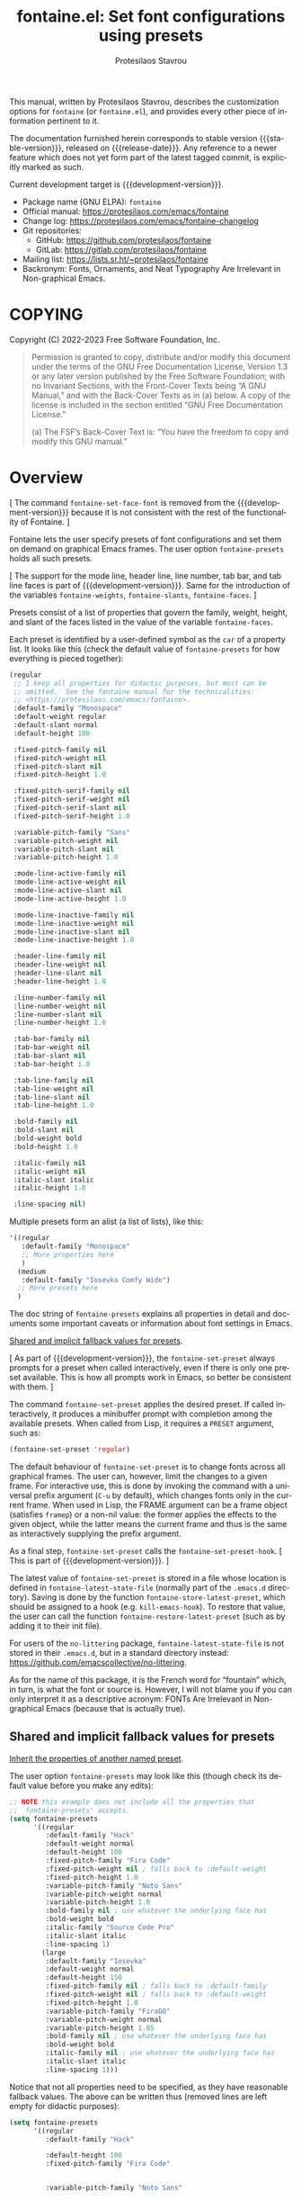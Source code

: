 #+title:                 fontaine.el: Set font configurations using presets
#+author:                Protesilaos Stavrou
#+email:                 info@protesilaos.com
#+language:              en
#+options:               ':t toc:nil author:t email:t num:t
#+startup:               content
#+macro:                 stable-version 1.0.0
#+macro:                 release-date 2023-02-11
#+macro:                 development-version 1.1.0-dev
#+export_file_name:      fontaine.texi
#+texinfo_filename:      fontaine.info
#+texinfo_dir_category:  Emacs misc features
#+texinfo_dir_title:     Fontaine: (fontaine)
#+texinfo_dir_desc:      Set font configurations using presets
#+texinfo_header:        @set MAINTAINERSITE @uref{https://protesilaos.com,maintainer webpage}
#+texinfo_header:        @set MAINTAINER Protesilaos Stavrou
#+texinfo_header:        @set MAINTAINEREMAIL @email{info@protesilaos.com}
#+texinfo_header:        @set MAINTAINERCONTACT @uref{mailto:info@protesilaos.com,contact the maintainer}

#+texinfo: @insertcopying

This manual, written by Protesilaos Stavrou, describes the customization
options for ~fontaine~ (or ~fontaine.el~), and provides every other piece of
information pertinent to it.

The documentation furnished herein corresponds to stable version
{{{stable-version}}}, released on {{{release-date}}}.  Any reference to
a newer feature which does not yet form part of the latest tagged
commit, is explicitly marked as such.

Current development target is {{{development-version}}}.

+ Package name (GNU ELPA): ~fontaine~
+ Official manual: <https://protesilaos.com/emacs/fontaine>
+ Change log: <https://protesilaos.com/emacs/fontaine-changelog>
+ Git repositories:
  + GitHub: <https://github.com/protesilaos/fontaine>
  + GitLab: <https://gitlab.com/protesilaos/fontaine>
+ Mailing list: <https://lists.sr.ht/~protesilaos/fontaine>
+ Backronym: Fonts, Ornaments, and Neat Typography Are Irrelevant in Non-graphical Emacs.

#+toc: headlines 8 insert TOC here, with eight headline levels

* COPYING
:PROPERTIES:
:COPYING: t
:CUSTOM_ID: h:40b18bb2-4dc1-4202-bd0b-6fab535b2a0f
:END:

Copyright (C) 2022-2023  Free Software Foundation, Inc.

#+begin_quote
Permission is granted to copy, distribute and/or modify this document
under the terms of the GNU Free Documentation License, Version 1.3 or
any later version published by the Free Software Foundation; with no
Invariant Sections, with the Front-Cover Texts being “A GNU Manual,” and
with the Back-Cover Texts as in (a) below.  A copy of the license is
included in the section entitled “GNU Free Documentation License.”

(a) The FSF’s Back-Cover Text is: “You have the freedom to copy and
modify this GNU manual.”
#+end_quote

* Overview
:PROPERTIES:
:CUSTOM_ID: h:62d716b4-44f7-4078-85d2-29a7da8ca253
:END:

[ The command ~fontaine-set-face-font~ is removed from the
  {{{development-version}}} because it is not consistent with the rest
  of the functionality of Fontaine. ]

#+vindex: fontaine-presets
Fontaine lets the user specify presets of font configurations and set
them on demand on graphical Emacs frames.  The user option
~fontaine-presets~ holds all such presets.

[ The support for the mode line, header line, line number, tab bar,
  and tab line faces is part of {{{development-version}}}.  Same for
  the introduction of the variables ~fontaine-weights~,
  ~fontaine-slants~, ~fontaine-faces~. ]

Presets consist of a list of properties that govern the family,
weight, height, and slant of the faces listed in the value of the
variable ~fontaine-faces~.

Each preset is identified by a user-defined symbol as the ~car~ of a
property list. It looks like this (check the default value of
~fontaine-presets~ for how everything is pieced together):

#+begin_src emacs-lisp
(regular
 ;; I keep all properties for didactic purposes, but most can be
 ;; omitted.  See the fontaine manual for the technicalities:
 ;; <https://protesilaos.com/emacs/fontaine>.
 :default-family "Monospace"
 :default-weight regular
 :default-slant normal
 :default-height 100

 :fixed-pitch-family nil
 :fixed-pitch-weight nil
 :fixed-pitch-slant nil
 :fixed-pitch-height 1.0

 :fixed-pitch-serif-family nil
 :fixed-pitch-serif-weight nil
 :fixed-pitch-serif-slant nil
 :fixed-pitch-serif-height 1.0

 :variable-pitch-family "Sans"
 :variable-pitch-weight nil
 :variable-pitch-slant nil
 :variable-pitch-height 1.0

 :mode-line-active-family nil
 :mode-line-active-weight nil
 :mode-line-active-slant nil
 :mode-line-active-height 1.0

 :mode-line-inactive-family nil
 :mode-line-inactive-weight nil
 :mode-line-inactive-slant nil
 :mode-line-inactive-height 1.0

 :header-line-family nil
 :header-line-weight nil
 :header-line-slant nil
 :header-line-height 1.0

 :line-number-family nil
 :line-number-weight nil
 :line-number-slant nil
 :line-number-height 1.0

 :tab-bar-family nil
 :tab-bar-weight nil
 :tab-bar-slant nil
 :tab-bar-height 1.0

 :tab-line-family nil
 :tab-line-weight nil
 :tab-line-slant nil
 :tab-line-height 1.0

 :bold-family nil
 :bold-slant nil
 :bold-weight bold
 :bold-height 1.0

 :italic-family nil
 :italic-weight nil
 :italic-slant italic
 :italic-height 1.0

 :line-spacing nil)
#+end_src

Multiple presets form an alist (a list of lists), like this:

#+begin_src emacs-lisp
'((regular
   :default-family "Monospace"
   ;; More properties here
   )
  (medium
   :default-family "Iosevka Comfy Wide")
  ;; More presets here
  )
#+end_src

The doc string of ~fontaine-presets~ explains all properties in detail
and documents some important caveats or information about font settings
in Emacs.

[[#h:35bc7f51-6368-4718-ad25-b276a1f2cc08][Shared and implicit fallback values for presets]].

[ As part of {{{development-version}}}, the ~fontaine-set-preset~
  always prompts for a preset when called interactively, even if there
  is only one preset available. This is how all prompts work in Emacs,
  so better be consistent with them. ]

#+findex: fontaine-set-preset
The command ~fontaine-set-preset~ applies the desired preset. If
called interactively, it produces a minibuffer prompt with completion
among the available presets. When called from Lisp, it requires a
=PRESET= argument, such as:

#+begin_src emacs-lisp
(fontaine-set-preset 'regular)
#+end_src

The default behaviour of ~fontaine-set-preset~ is to change fonts across
all graphical frames.  The user can, however, limit the changes to a
given frame.  For interactive use, this is done by invoking the command
with a universal prefix argument (=C-u= by default), which changes fonts
only in the current frame.  When used in Lisp, the FRAME argument can be
a frame object (satisfies ~framep~) or a non-nil value: the former
applies the effects to the given object, while the latter means the
current frame and thus is the same as interactively supplying the prefix
argument.

#+vindex: fontaine-set-preset-hook
As a final step, ~fontaine-set-preset~ calls the ~fontaine-set-preset-hook~.
[ This is part of {{{development-version}}}. ]

#+vindex: fontaine-latest-state-file
#+findex: fontaine-store-latest-preset
#+findex: fontaine-restore-latest-preset
The latest value of ~fontaine-set-preset~ is stored in a file whose
location is defined in ~fontaine-latest-state-file~ (normally part of
the =.emacs.d= directory).  Saving is done by the function
~fontaine-store-latest-preset~, which should be assigned to a hook
(e.g. ~kill-emacs-hook~).  To restore that value, the user can call the
function ~fontaine-restore-latest-preset~ (such as by adding it to their
init file).

For users of the =no-littering= package, ~fontaine-latest-state-file~ is
not stored in their =.emacs.d=, but in a standard directory instead:
https://github.com/emacscollective/no-littering.

As for the name of this package, it is the French word for "fountain"
which, in turn, is what the font or source is.  However, I will not
blame you if you can only interpret it as a descriptive acronym: FONTs
Are Irrelevant in Non-graphical Emacs (because that is actually true).

** Shared and implicit fallback values for presets
:PROPERTIES:
:CUSTOM_ID: h:35bc7f51-6368-4718-ad25-b276a1f2cc08
:END:
#+cindex: Concise fontaine-presets

[[#h:9604c817-9b01-46d6-9455-58b8c393e441][Inherit the properties of another named preset]].

The user option ~fontaine-presets~ may look like this (though check its
default value before you make any edits):

#+begin_src emacs-lisp
;; NOTE this example does not include all the properties that
;; `fontaine-presets' accepts.
(setq fontaine-presets
      '((regular
         :default-family "Hack"
         :default-weight normal
         :default-height 100
         :fixed-pitch-family "Fira Code"
         :fixed-pitch-weight nil ; falls back to :default-weight
         :fixed-pitch-height 1.0
         :variable-pitch-family "Noto Sans"
         :variable-pitch-weight normal
         :variable-pitch-height 1.0
         :bold-family nil ; use whatever the underlying face has
         :bold-weight bold
         :italic-family "Source Code Pro"
         :italic-slant italic
         :line-spacing 1)
        (large
         :default-family "Iosevka"
         :default-weight normal
         :default-height 150
         :fixed-pitch-family nil ; falls back to :default-family
         :fixed-pitch-weight nil ; falls back to :default-weight
         :fixed-pitch-height 1.0
         :variable-pitch-family "FiraGO"
         :variable-pitch-weight normal
         :variable-pitch-height 1.05
         :bold-family nil ; use whatever the underlying face has
         :bold-weight bold
         :italic-family nil ; use whatever the underlying face has
         :italic-slant italic
         :line-spacing 1)))
#+end_src

Notice that not all properties need to be specified, as they have
reasonable fallback values.  The above can be written thus (removed
lines are left empty for didactic purposes):

#+begin_src emacs-lisp
(setq fontaine-presets
      '((regular
         :default-family "Hack"

         :default-height 100
         :fixed-pitch-family "Fira Code"


         :variable-pitch-family "Noto Sans"




         :italic-family "Source Code Pro"

         :line-spacing 1)
        (large
         :default-family "Iosevka"

         :default-height 150



         :variable-pitch-family "FiraGO"






         :line-spacing 1)))
#+end_src

Without the empty lines, we have this, which yields the same results as
the first example:

#+begin_src emacs-lisp
(setq fontaine-presets
      '((regular
         :default-family "Hack"
         :default-height 100
         :fixed-pitch-family "Fira Code"
         :variable-pitch-family "Noto Sans"
         :italic-family "Source Code Pro"
         :line-spacing 1)
        (large
         :default-family "Iosevka"
         :default-height 150
         :variable-pitch-family "FiraGO"
         :line-spacing 1)))
#+end_src

We call the properties of the removed lines "implicit fallback values".

This already shows us that the value of ~fontaine-presets~ does not need
to be extensive.  To further improve its conciseness, it accepts a
special preset that provides a list of "shared fallback properties": the
=t= preset.  This one is used to define properties that are common to
multiple presets, such as the =regular= and =large= we have illustrated
thus far.  Here is how verbose presets can be expressed succinctly:

#+begin_src emacs-lisp
;; NOTE this example does not include all the properties that
;; `fontaine-presets' accepts.

;; Notice the duplication of properties and how we will avoid it.
(setq fontaine-presets
      '((regular
         :default-family "Iosevka Comfy"
         :default-weight normal
         :default-height 100
         :fixed-pitch-family nil ; falls back to :default-family
         :fixed-pitch-weight nil ; falls back to :default-weight
         :fixed-pitch-height 1.0
         :variable-pitch-family "FiraGO"
         :variable-pitch-weight normal
         :variable-pitch-height 1.05
         :bold-family nil ; use whatever the underlying face has
         :bold-weight bold
         :italic-family nil
         :italic-slant italic
         :line-spacing nil)
        (medium
         :default-family "Iosevka Comfy"
         :default-weight semilight
         :default-height 140
         :fixed-pitch-family nil ; falls back to :default-family
         :fixed-pitch-weight nil ; falls back to :default-weight
         :fixed-pitch-height 1.0
         :variable-pitch-family "FiraGO"
         :variable-pitch-weight normal
         :variable-pitch-height 1.05
         :bold-family nil ; use whatever the underlying face has
         :bold-weight bold
         :italic-family nil
         :italic-slant italic
         :line-spacing nil)
        (large
         :default-family "Iosevka Comfy"
         :default-weight semilight
         :default-height 180
         :fixed-pitch-family nil ; falls back to :default-family
         :fixed-pitch-weight nil ; falls back to :default-weight
         :fixed-pitch-height 1.0
         :variable-pitch-family "FiraGO"
         :variable-pitch-weight normal
         :variable-pitch-height 1.05
         :bold-family nil ; use whatever the underlying face has
         :bold-weight extrabold
         :italic-family nil
         :italic-slant italic
         :line-spacing nil)))

(setq fontaine-presets
      '((regular
         :default-height 100)
        (medium
         :default-weight semilight
         :default-height 140)
        (large
         :default-weight semilight
         :default-height 180
         :bold-weight extrabold)
        (t ; our shared fallback properties
         :default-family "Iosevka Comfy"
         :default-weight normal
         ;; :default-height 100
         :fixed-pitch-family nil ; falls back to :default-family
         :fixed-pitch-weight nil ; falls back to :default-weight
         :fixed-pitch-height 1.0
         :variable-pitch-family "FiraGO"
         :variable-pitch-weight normal
         :variable-pitch-height 1.05
         :bold-family nil ; use whatever the underlying face has
         :bold-weight bold
         :italic-family nil
         :italic-slant italic
         :line-spacing nil)))
#+end_src

The =t= preset does not need to explicitly cover all properties.  It can
rely on the aforementioned "implicit fallback values" to further reduce
its verbosity (though the user can always write all properties if they
intend to change their values).  We then have this transformation:

#+begin_src emacs-lisp
;; The verbose form
(setq fontaine-presets
      '((regular
         :default-height 100)
        (medium
         :default-weight semilight
         :default-height 140)
        (large
         :default-weight semilight
         :default-height 180
         :bold-weight extrabold)
        (t ; our shared fallback properties
         :default-family "Iosevka Comfy"
         :default-weight normal
         ;; :default-height 100
         :fixed-pitch-family nil ; falls back to :default-family
         :fixed-pitch-weight nil ; falls back to :default-weight
         :fixed-pitch-height 1.0
         :variable-pitch-family "FiraGO"
         :variable-pitch-weight normal
         :variable-pitch-height 1.05
         :bold-family nil ; use whatever the underlying face has
         :bold-weight bold
         :italic-family nil
         :italic-slant italic
         :line-spacing nil)))

;; The concise one which relies on "implicit fallback values"
(setq fontaine-presets
      '((regular
         :default-height 100)
        (medium
         :default-weight semilight
         :default-height 140)
        (large
         :default-weight semilight
         :default-height 180
         :bold-weight extrabold)
        (t ; our shared fallback properties
         :default-family "Iosevka Comfy"
         :default-weight normal
         :variable-pitch-family "FiraGO"
         :variable-pitch-height 1.05)))
#+end_src

** Inherit the properties of another named preset
:PROPERTIES:
:CUSTOM_ID: h:9604c817-9b01-46d6-9455-58b8c393e441
:END:

[[#h:35bc7f51-6368-4718-ad25-b276a1f2cc08][Shared and implicit fallback values for presets]].

When defining multiple presets, we may need to duplicate properties
and then make tweaks to individual values.  Suppose we want to have
two distinct presets for presentations: one is for coding related
demonstrations and the other for prose.  Both must have some common
styles, but must define distinct font families each of which is
suitable for the given task.  In this case, we do not want to fall
back to the generic =t= preset (per the default behaviour) and we also
do not wish to duplicate properties manually, potentially making
mistakes in the process.  Fontaine thus provides a method of
inheriting a named preset's properties by using the =:inherit=
property with a value that references the name of another preset
(technically, the ~car~ of that list).  Here is the idea:

#+begin_src emacs-lisp
(setq fontaine-presets
      '((regular
         :default-height 100)
        (code-demo
         :default-family "Source Code Pro"
         :default-weight semilight
         :default-height 170
         :variable-pitch-family "Sans"
         :bold-weight extrabold)
        (prose-demo
         :inherit code-demo ; copy the `code-demo' properties
         :default-family "Sans"
         :variable-pitch-family "Serif"
         :default-height 220)
        (t
         :default-family "Monospace"
         ;; more generic fallback properties here...
         )))
#+end_src

In this scenario, the =regular= preset gets all its properties from
the =t= preset.  We omit them here in the interest of brevity (see the
default value of ~fontaine-presets~ and its documentation for the
details).  In turn, the =code-demo= specifies more properties and
falls back to =t= for any property not explicitly referenced therein.
Finally, the =prose-demo= copies everything in =code-demo=, overrides
every property it specifies, and falls back to =t= for every other
property.

In the interest of simplicity, Fontaine does not support recursive
inheritance.  If there is a compelling need for it, we can add it in
future versions.

* Installation
:PROPERTIES:
:CUSTOM_ID: h:031b9bea-d42b-4be0-82c7-42712cde94cc
:END:
#+cindex: Installation instructions

** GNU ELPA package
:PROPERTIES:
:CUSTOM_ID: h:0f288b38-6da1-4628-8f78-4df56cbc8f2a
:END:

The package is available as ~fontaine~.  Simply do:

: M-x package-refresh-contents
: M-x package-install

And search for it.

GNU ELPA provides the latest stable release.  Those who prefer to follow
the development process in order to report bugs or suggest changes, can
use the version of the package from the GNU-devel ELPA archive.  Read:
https://protesilaos.com/codelog/2022-05-13-emacs-elpa-devel/.

** Manual installation
:PROPERTIES:
:CUSTOM_ID: h:eba0f790-5261-4966-9c4a-ac6949de7415
:END:

Assuming your Emacs files are found in =~/.emacs.d/=, execute the
following commands in a shell prompt:

#+begin_src sh
cd ~/.emacs.d

# Create a directory for manually-installed packages
mkdir manual-packages

# Go to the new directory
cd manual-packages

# Clone this repo, naming it "fontaine"
git clone https://git.sr.ht/~protesilaos/fontaine fontaine
#+end_src

Finally, in your =init.el= (or equivalent) evaluate this:

#+begin_src emacs-lisp
;; Make Elisp files in that directory available to the user.
(add-to-list 'load-path "~/.emacs.d/manual-packages/fontaine")
#+end_src

Everything is in place to set up the package.

* Sample configuration
:PROPERTIES:
:CUSTOM_ID: h:c4567af0-6d88-4b94-962c-59702191a75d
:END:
#+cindex: Package configuration

Remember to read the relevant doc strings.

#+begin_src emacs-lisp
(require 'fontaine)

(setq fontaine-latest-state-file
      (locate-user-emacs-file "fontaine-latest-state.eld"))

;; Iosevka Comfy is my highly customised build of Iosevka with
;; monospaced and duospaced (quasi-proportional) variants as well as
;; support or no support for ligatures:
;; <https://github.com/protesilaos/iosevka-comfy>.
(setq fontaine-presets
      '((small
         :default-family "Iosevka Comfy Motion"
         :default-height 80
         :variable-pitch-family "Iosevka Comfy Duo")
        (regular) ; like this it uses all the fallback values and is named `regular'
        (medium
         :default-weight semilight
         :default-height 115
         :bold-weight extrabold)
        (large
         :inherit medium
         :default-height 150)
        (presentation
         :default-height 180)
        (t
         ;; I keep all properties for didactic purposes, but most can be
         ;; omitted.  See the fontaine manual for the technicalities:
         ;; <https://protesilaos.com/emacs/fontaine>.
         :default-family "Iosevka Comfy"
         :default-weight regular
         :default-height 100

         :fixed-pitch-family nil ; falls back to :default-family
         :fixed-pitch-weight nil ; falls back to :default-weight
         :fixed-pitch-height 1.0

         :fixed-pitch-serif-family nil ; falls back to :default-family
         :fixed-pitch-serif-weight nil ; falls back to :default-weight
         :fixed-pitch-serif-height 1.0

         :variable-pitch-family "Iosevka Comfy Motion Duo"
         :variable-pitch-weight nil
         :variable-pitch-height 1.0

         :mode-line-active-family nil ; falls back to :default-family
         :mode-line-active-weight nil ; falls back to :default-weight
         :mode-line-active-height 0.9

         :mode-line-inactive-family nil ; falls back to :default-family
         :mode-line-inactive-weight nil ; falls back to :default-weight
         :mode-line-inactive-height 0.9

         :header-line-family nil ; falls back to :default-family
         :header-line-weight nil ; falls back to :default-weight
         :header-line-height 0.9

         :line-number-family nil ; falls back to :default-family
         :line-number-weight nil ; falls back to :default-weight
         :line-number-height 0.9

         :tab-bar-family nil ; falls back to :default-family
         :tab-bar-weight nil ; falls back to :default-weight
         :tab-bar-height 1.0

         :tab-line-family nil ; falls back to :default-family
         :tab-line-weight nil ; falls back to :default-weight
         :tab-line-height 1.0

         :bold-family nil ; use whatever the underlying face has
         :bold-weight bold

         :italic-family nil
         :italic-slant italic

         :line-spacing nil)))

;; Persist the latest font preset when closing/starting Emacs and
;; while switching between themes.
(fontaine-mode 1)

;; fontaine does not define any key bindings.  This is just a sample that
;; respects the key binding conventions.  Evaluate:
;;
;;     (info "(elisp) Key Binding Conventions")
(define-key global-map (kbd "C-c f") #'fontaine-set-preset)
#+end_src

** Persist font configurations on theme switch
:PROPERTIES:
:CUSTOM_ID: h:f1b48050-e8e1-4689-b92f-7776bbaa55a4
:END:

[ As part of {{{development-version}}}, there exists the
  ~fontaine-mode~ which does this automatically. ]

#+findex: fontaine-apply-current-preset
#+vindex: fontaine-current-preset
Themes re-apply face definitions when they are loaded.  This is
necessary to render the theme.  For certain faces, such as ~bold~ and
~italic~, it means that their font family may be reset (depending on the
particularities of the theme).

To avoid such a potential problem, we can arrange to restore the
current font preset which was applied by ~fontaine-set-preset~.
Fontaine provides the command ~fontaine-apply-current-preset~. It can
either be called interactively after loading a theme or be assigned to
a hook that is ran at the post ~load-theme~ phase.

- [[#h:8f76ca89-a20c-4d76-89e6-423f1d8691a4][Theme-agnostic hook for Emacs 29 or higher]]
- [[#h:bf6cbff8-647a-45e8-b0e7-d7588414394b][Theme-agnostic hook before Emacs 29]]

** Theme-agnostic hook for Emacs 29 or higher
:PROPERTIES:
:CUSTOM_ID: h:8f76ca89-a20c-4d76-89e6-423f1d8691a4
:END:

[ As part of {{{development-version}}}, there exists the
  ~fontaine-mode~ which does this automatically. ]

Emacs 29 provides the ~enable-theme-functions~, which we can use to
persist or restore a font preset thus ([[#h:f1b48050-e8e1-4689-b92f-7776bbaa55a4][Persist font configurations on theme switch]]):

#+begin_src emacs-lisp
(add-hook 'enable-theme-functions #'fontaine-apply-current-preset)
#+end_src

** Theme-agnostic hook before Emacs 29
:PROPERTIES:
:CUSTOM_ID: h:bf6cbff8-647a-45e8-b0e7-d7588414394b
:END:

[ As part of {{{development-version}}}, there exists the
  ~fontaine-mode~ which does this automatically. ]

For versions of Emacs before 29, there is no built-in theme-agnostic
solution to persisting or restoring a font preset ([[#h:8f76ca89-a20c-4d76-89e6-423f1d8691a4][Theme-agnostic hook for Emacs 29 or higher]]).

Themes have to specify a hook that is called by their relevant
commands at the post-theme-load phase. This can also be done in a
generic way:

#+begin_src emacs-lisp
;; Set up the `after-enable-theme-hook'
(defvar after-enable-theme-hook nil
  "Normal hook run after enabling a theme.")

(defun run-after-enable-theme-hook (&rest _args)
  "Run `after-enable-theme-hook'."
  (run-hooks 'after-enable-theme-hook))

(advice-add 'enable-theme :after #'run-after-enable-theme-hook)
#+end_src

And then simply use that hook:

#+begin_src emacs-lisp
(add-hook 'after-enable-theme-hook #'fontaine-apply-current-preset)
#+end_src

* Acknowledgements
:PROPERTIES:
:CUSTOM_ID: h:3cf30d7d-e0a0-4835-8f25-570bab6cc3ed
:END:
#+cindex: Contributors

Fontaine is meant to be a collective effort.  Every bit of help matters.

+ Author/maintainer :: Protesilaos Stavrou.

+ Contributions to the code or manual :: Christopher League, Eli
  Zaretskii, Florent Teissier, Terry F. Torrey.

+ Ideas and user feedback :: Adam Porter (alphapapa), Ashlin Eldridge,
  Joe Higton, Ted Reed.

* GNU Free Documentation License
:PROPERTIES:
:APPENDIX: t
:CUSTOM_ID: h:2d84e73e-c143-43b5-b388-a6765da974ea
:END:

#+texinfo: @include doclicense.texi

#+begin_export html
<pre>

                GNU Free Documentation License
                 Version 1.3, 3 November 2008


 Copyright (C) 2000, 2001, 2002, 2007, 2008 Free Software Foundation, Inc.
     <https://fsf.org/>
 Everyone is permitted to copy and distribute verbatim copies
 of this license document, but changing it is not allowed.

0. PREAMBLE

The purpose of this License is to make a manual, textbook, or other
functional and useful document "free" in the sense of freedom: to
assure everyone the effective freedom to copy and redistribute it,
with or without modifying it, either commercially or noncommercially.
Secondarily, this License preserves for the author and publisher a way
to get credit for their work, while not being considered responsible
for modifications made by others.

This License is a kind of "copyleft", which means that derivative
works of the document must themselves be free in the same sense.  It
complements the GNU General Public License, which is a copyleft
license designed for free software.

We have designed this License in order to use it for manuals for free
software, because free software needs free documentation: a free
program should come with manuals providing the same freedoms that the
software does.  But this License is not limited to software manuals;
it can be used for any textual work, regardless of subject matter or
whether it is published as a printed book.  We recommend this License
principally for works whose purpose is instruction or reference.


1. APPLICABILITY AND DEFINITIONS

This License applies to any manual or other work, in any medium, that
contains a notice placed by the copyright holder saying it can be
distributed under the terms of this License.  Such a notice grants a
world-wide, royalty-free license, unlimited in duration, to use that
work under the conditions stated herein.  The "Document", below,
refers to any such manual or work.  Any member of the public is a
licensee, and is addressed as "you".  You accept the license if you
copy, modify or distribute the work in a way requiring permission
under copyright law.

A "Modified Version" of the Document means any work containing the
Document or a portion of it, either copied verbatim, or with
modifications and/or translated into another language.

A "Secondary Section" is a named appendix or a front-matter section of
the Document that deals exclusively with the relationship of the
publishers or authors of the Document to the Document's overall
subject (or to related matters) and contains nothing that could fall
directly within that overall subject.  (Thus, if the Document is in
part a textbook of mathematics, a Secondary Section may not explain
any mathematics.)  The relationship could be a matter of historical
connection with the subject or with related matters, or of legal,
commercial, philosophical, ethical or political position regarding
them.

The "Invariant Sections" are certain Secondary Sections whose titles
are designated, as being those of Invariant Sections, in the notice
that says that the Document is released under this License.  If a
section does not fit the above definition of Secondary then it is not
allowed to be designated as Invariant.  The Document may contain zero
Invariant Sections.  If the Document does not identify any Invariant
Sections then there are none.

The "Cover Texts" are certain short passages of text that are listed,
as Front-Cover Texts or Back-Cover Texts, in the notice that says that
the Document is released under this License.  A Front-Cover Text may
be at most 5 words, and a Back-Cover Text may be at most 25 words.

A "Transparent" copy of the Document means a machine-readable copy,
represented in a format whose specification is available to the
general public, that is suitable for revising the document
straightforwardly with generic text editors or (for images composed of
pixels) generic paint programs or (for drawings) some widely available
drawing editor, and that is suitable for input to text formatters or
for automatic translation to a variety of formats suitable for input
to text formatters.  A copy made in an otherwise Transparent file
format whose markup, or absence of markup, has been arranged to thwart
or discourage subsequent modification by readers is not Transparent.
An image format is not Transparent if used for any substantial amount
of text.  A copy that is not "Transparent" is called "Opaque".

Examples of suitable formats for Transparent copies include plain
ASCII without markup, Texinfo input format, LaTeX input format, SGML
or XML using a publicly available DTD, and standard-conforming simple
HTML, PostScript or PDF designed for human modification.  Examples of
transparent image formats include PNG, XCF and JPG.  Opaque formats
include proprietary formats that can be read and edited only by
proprietary word processors, SGML or XML for which the DTD and/or
processing tools are not generally available, and the
machine-generated HTML, PostScript or PDF produced by some word
processors for output purposes only.

The "Title Page" means, for a printed book, the title page itself,
plus such following pages as are needed to hold, legibly, the material
this License requires to appear in the title page.  For works in
formats which do not have any title page as such, "Title Page" means
the text near the most prominent appearance of the work's title,
preceding the beginning of the body of the text.

The "publisher" means any person or entity that distributes copies of
the Document to the public.

A section "Entitled XYZ" means a named subunit of the Document whose
title either is precisely XYZ or contains XYZ in parentheses following
text that translates XYZ in another language.  (Here XYZ stands for a
specific section name mentioned below, such as "Acknowledgements",
"Dedications", "Endorsements", or "History".)  To "Preserve the Title"
of such a section when you modify the Document means that it remains a
section "Entitled XYZ" according to this definition.

The Document may include Warranty Disclaimers next to the notice which
states that this License applies to the Document.  These Warranty
Disclaimers are considered to be included by reference in this
License, but only as regards disclaiming warranties: any other
implication that these Warranty Disclaimers may have is void and has
no effect on the meaning of this License.

2. VERBATIM COPYING

You may copy and distribute the Document in any medium, either
commercially or noncommercially, provided that this License, the
copyright notices, and the license notice saying this License applies
to the Document are reproduced in all copies, and that you add no
other conditions whatsoever to those of this License.  You may not use
technical measures to obstruct or control the reading or further
copying of the copies you make or distribute.  However, you may accept
compensation in exchange for copies.  If you distribute a large enough
number of copies you must also follow the conditions in section 3.

You may also lend copies, under the same conditions stated above, and
you may publicly display copies.


3. COPYING IN QUANTITY

If you publish printed copies (or copies in media that commonly have
printed covers) of the Document, numbering more than 100, and the
Document's license notice requires Cover Texts, you must enclose the
copies in covers that carry, clearly and legibly, all these Cover
Texts: Front-Cover Texts on the front cover, and Back-Cover Texts on
the back cover.  Both covers must also clearly and legibly identify
you as the publisher of these copies.  The front cover must present
the full title with all words of the title equally prominent and
visible.  You may add other material on the covers in addition.
Copying with changes limited to the covers, as long as they preserve
the title of the Document and satisfy these conditions, can be treated
as verbatim copying in other respects.

If the required texts for either cover are too voluminous to fit
legibly, you should put the first ones listed (as many as fit
reasonably) on the actual cover, and continue the rest onto adjacent
pages.

If you publish or distribute Opaque copies of the Document numbering
more than 100, you must either include a machine-readable Transparent
copy along with each Opaque copy, or state in or with each Opaque copy
a computer-network location from which the general network-using
public has access to download using public-standard network protocols
a complete Transparent copy of the Document, free of added material.
If you use the latter option, you must take reasonably prudent steps,
when you begin distribution of Opaque copies in quantity, to ensure
that this Transparent copy will remain thus accessible at the stated
location until at least one year after the last time you distribute an
Opaque copy (directly or through your agents or retailers) of that
edition to the public.

It is requested, but not required, that you contact the authors of the
Document well before redistributing any large number of copies, to
give them a chance to provide you with an updated version of the
Document.


4. MODIFICATIONS

You may copy and distribute a Modified Version of the Document under
the conditions of sections 2 and 3 above, provided that you release
the Modified Version under precisely this License, with the Modified
Version filling the role of the Document, thus licensing distribution
and modification of the Modified Version to whoever possesses a copy
of it.  In addition, you must do these things in the Modified Version:

A. Use in the Title Page (and on the covers, if any) a title distinct
   from that of the Document, and from those of previous versions
   (which should, if there were any, be listed in the History section
   of the Document).  You may use the same title as a previous version
   if the original publisher of that version gives permission.
B. List on the Title Page, as authors, one or more persons or entities
   responsible for authorship of the modifications in the Modified
   Version, together with at least five of the principal authors of the
   Document (all of its principal authors, if it has fewer than five),
   unless they release you from this requirement.
C. State on the Title page the name of the publisher of the
   Modified Version, as the publisher.
D. Preserve all the copyright notices of the Document.
E. Add an appropriate copyright notice for your modifications
   adjacent to the other copyright notices.
F. Include, immediately after the copyright notices, a license notice
   giving the public permission to use the Modified Version under the
   terms of this License, in the form shown in the Addendum below.
G. Preserve in that license notice the full lists of Invariant Sections
   and required Cover Texts given in the Document's license notice.
H. Include an unaltered copy of this License.
I. Preserve the section Entitled "History", Preserve its Title, and add
   to it an item stating at least the title, year, new authors, and
   publisher of the Modified Version as given on the Title Page.  If
   there is no section Entitled "History" in the Document, create one
   stating the title, year, authors, and publisher of the Document as
   given on its Title Page, then add an item describing the Modified
   Version as stated in the previous sentence.
J. Preserve the network location, if any, given in the Document for
   public access to a Transparent copy of the Document, and likewise
   the network locations given in the Document for previous versions
   it was based on.  These may be placed in the "History" section.
   You may omit a network location for a work that was published at
   least four years before the Document itself, or if the original
   publisher of the version it refers to gives permission.
K. For any section Entitled "Acknowledgements" or "Dedications",
   Preserve the Title of the section, and preserve in the section all
   the substance and tone of each of the contributor acknowledgements
   and/or dedications given therein.
L. Preserve all the Invariant Sections of the Document,
   unaltered in their text and in their titles.  Section numbers
   or the equivalent are not considered part of the section titles.
M. Delete any section Entitled "Endorsements".  Such a section
   may not be included in the Modified Version.
N. Do not retitle any existing section to be Entitled "Endorsements"
   or to conflict in title with any Invariant Section.
O. Preserve any Warranty Disclaimers.

If the Modified Version includes new front-matter sections or
appendices that qualify as Secondary Sections and contain no material
copied from the Document, you may at your option designate some or all
of these sections as invariant.  To do this, add their titles to the
list of Invariant Sections in the Modified Version's license notice.
These titles must be distinct from any other section titles.

You may add a section Entitled "Endorsements", provided it contains
nothing but endorsements of your Modified Version by various
parties--for example, statements of peer review or that the text has
been approved by an organization as the authoritative definition of a
standard.

You may add a passage of up to five words as a Front-Cover Text, and a
passage of up to 25 words as a Back-Cover Text, to the end of the list
of Cover Texts in the Modified Version.  Only one passage of
Front-Cover Text and one of Back-Cover Text may be added by (or
through arrangements made by) any one entity.  If the Document already
includes a cover text for the same cover, previously added by you or
by arrangement made by the same entity you are acting on behalf of,
you may not add another; but you may replace the old one, on explicit
permission from the previous publisher that added the old one.

The author(s) and publisher(s) of the Document do not by this License
give permission to use their names for publicity for or to assert or
imply endorsement of any Modified Version.


5. COMBINING DOCUMENTS

You may combine the Document with other documents released under this
License, under the terms defined in section 4 above for modified
versions, provided that you include in the combination all of the
Invariant Sections of all of the original documents, unmodified, and
list them all as Invariant Sections of your combined work in its
license notice, and that you preserve all their Warranty Disclaimers.

The combined work need only contain one copy of this License, and
multiple identical Invariant Sections may be replaced with a single
copy.  If there are multiple Invariant Sections with the same name but
different contents, make the title of each such section unique by
adding at the end of it, in parentheses, the name of the original
author or publisher of that section if known, or else a unique number.
Make the same adjustment to the section titles in the list of
Invariant Sections in the license notice of the combined work.

In the combination, you must combine any sections Entitled "History"
in the various original documents, forming one section Entitled
"History"; likewise combine any sections Entitled "Acknowledgements",
and any sections Entitled "Dedications".  You must delete all sections
Entitled "Endorsements".


6. COLLECTIONS OF DOCUMENTS

You may make a collection consisting of the Document and other
documents released under this License, and replace the individual
copies of this License in the various documents with a single copy
that is included in the collection, provided that you follow the rules
of this License for verbatim copying of each of the documents in all
other respects.

You may extract a single document from such a collection, and
distribute it individually under this License, provided you insert a
copy of this License into the extracted document, and follow this
License in all other respects regarding verbatim copying of that
document.


7. AGGREGATION WITH INDEPENDENT WORKS

A compilation of the Document or its derivatives with other separate
and independent documents or works, in or on a volume of a storage or
distribution medium, is called an "aggregate" if the copyright
resulting from the compilation is not used to limit the legal rights
of the compilation's users beyond what the individual works permit.
When the Document is included in an aggregate, this License does not
apply to the other works in the aggregate which are not themselves
derivative works of the Document.

If the Cover Text requirement of section 3 is applicable to these
copies of the Document, then if the Document is less than one half of
the entire aggregate, the Document's Cover Texts may be placed on
covers that bracket the Document within the aggregate, or the
electronic equivalent of covers if the Document is in electronic form.
Otherwise they must appear on printed covers that bracket the whole
aggregate.


8. TRANSLATION

Translation is considered a kind of modification, so you may
distribute translations of the Document under the terms of section 4.
Replacing Invariant Sections with translations requires special
permission from their copyright holders, but you may include
translations of some or all Invariant Sections in addition to the
original versions of these Invariant Sections.  You may include a
translation of this License, and all the license notices in the
Document, and any Warranty Disclaimers, provided that you also include
the original English version of this License and the original versions
of those notices and disclaimers.  In case of a disagreement between
the translation and the original version of this License or a notice
or disclaimer, the original version will prevail.

If a section in the Document is Entitled "Acknowledgements",
"Dedications", or "History", the requirement (section 4) to Preserve
its Title (section 1) will typically require changing the actual
title.


9. TERMINATION

You may not copy, modify, sublicense, or distribute the Document
except as expressly provided under this License.  Any attempt
otherwise to copy, modify, sublicense, or distribute it is void, and
will automatically terminate your rights under this License.

However, if you cease all violation of this License, then your license
from a particular copyright holder is reinstated (a) provisionally,
unless and until the copyright holder explicitly and finally
terminates your license, and (b) permanently, if the copyright holder
fails to notify you of the violation by some reasonable means prior to
60 days after the cessation.

Moreover, your license from a particular copyright holder is
reinstated permanently if the copyright holder notifies you of the
violation by some reasonable means, this is the first time you have
received notice of violation of this License (for any work) from that
copyright holder, and you cure the violation prior to 30 days after
your receipt of the notice.

Termination of your rights under this section does not terminate the
licenses of parties who have received copies or rights from you under
this License.  If your rights have been terminated and not permanently
reinstated, receipt of a copy of some or all of the same material does
not give you any rights to use it.


10. FUTURE REVISIONS OF THIS LICENSE

The Free Software Foundation may publish new, revised versions of the
GNU Free Documentation License from time to time.  Such new versions
will be similar in spirit to the present version, but may differ in
detail to address new problems or concerns.  See
https://www.gnu.org/licenses/.

Each version of the License is given a distinguishing version number.
If the Document specifies that a particular numbered version of this
License "or any later version" applies to it, you have the option of
following the terms and conditions either of that specified version or
of any later version that has been published (not as a draft) by the
Free Software Foundation.  If the Document does not specify a version
number of this License, you may choose any version ever published (not
as a draft) by the Free Software Foundation.  If the Document
specifies that a proxy can decide which future versions of this
License can be used, that proxy's public statement of acceptance of a
version permanently authorizes you to choose that version for the
Document.

11. RELICENSING

"Massive Multiauthor Collaboration Site" (or "MMC Site") means any
World Wide Web server that publishes copyrightable works and also
provides prominent facilities for anybody to edit those works.  A
public wiki that anybody can edit is an example of such a server.  A
"Massive Multiauthor Collaboration" (or "MMC") contained in the site
means any set of copyrightable works thus published on the MMC site.

"CC-BY-SA" means the Creative Commons Attribution-Share Alike 3.0
license published by Creative Commons Corporation, a not-for-profit
corporation with a principal place of business in San Francisco,
California, as well as future copyleft versions of that license
published by that same organization.

"Incorporate" means to publish or republish a Document, in whole or in
part, as part of another Document.

An MMC is "eligible for relicensing" if it is licensed under this
License, and if all works that were first published under this License
somewhere other than this MMC, and subsequently incorporated in whole or
in part into the MMC, (1) had no cover texts or invariant sections, and
(2) were thus incorporated prior to November 1, 2008.

The operator of an MMC Site may republish an MMC contained in the site
under CC-BY-SA on the same site at any time before August 1, 2009,
provided the MMC is eligible for relicensing.


ADDENDUM: How to use this License for your documents

To use this License in a document you have written, include a copy of
the License in the document and put the following copyright and
license notices just after the title page:

    Copyright (c)  YEAR  YOUR NAME.
    Permission is granted to copy, distribute and/or modify this document
    under the terms of the GNU Free Documentation License, Version 1.3
    or any later version published by the Free Software Foundation;
    with no Invariant Sections, no Front-Cover Texts, and no Back-Cover Texts.
    A copy of the license is included in the section entitled "GNU
    Free Documentation License".

If you have Invariant Sections, Front-Cover Texts and Back-Cover Texts,
replace the "with...Texts." line with this:

    with the Invariant Sections being LIST THEIR TITLES, with the
    Front-Cover Texts being LIST, and with the Back-Cover Texts being LIST.

If you have Invariant Sections without Cover Texts, or some other
combination of the three, merge those two alternatives to suit the
situation.

If your document contains nontrivial examples of program code, we
recommend releasing these examples in parallel under your choice of
free software license, such as the GNU General Public License,
to permit their use in free software.
</pre>
#+end_export

#+html: <!--

* Indices
:PROPERTIES:
:CUSTOM_ID: h:0325b677-0b1b-426e-a5d5-ddc225fde6fa
:END:

** Function index
:PROPERTIES:
:INDEX: fn
:CUSTOM_ID: h:40430725-fd7f-47ac-9a29-913942e84a57
:END:

** Variable index
:PROPERTIES:
:INDEX: vr
:CUSTOM_ID: h:91f3c207-8149-4f9a-89cf-b8726e4e4415
:END:

** Concept index
:PROPERTIES:
:INDEX: cp
:CUSTOM_ID: h:2b11517a-b67f-494f-b111-1c6195e8a2fc
:END:

#+html: -->
